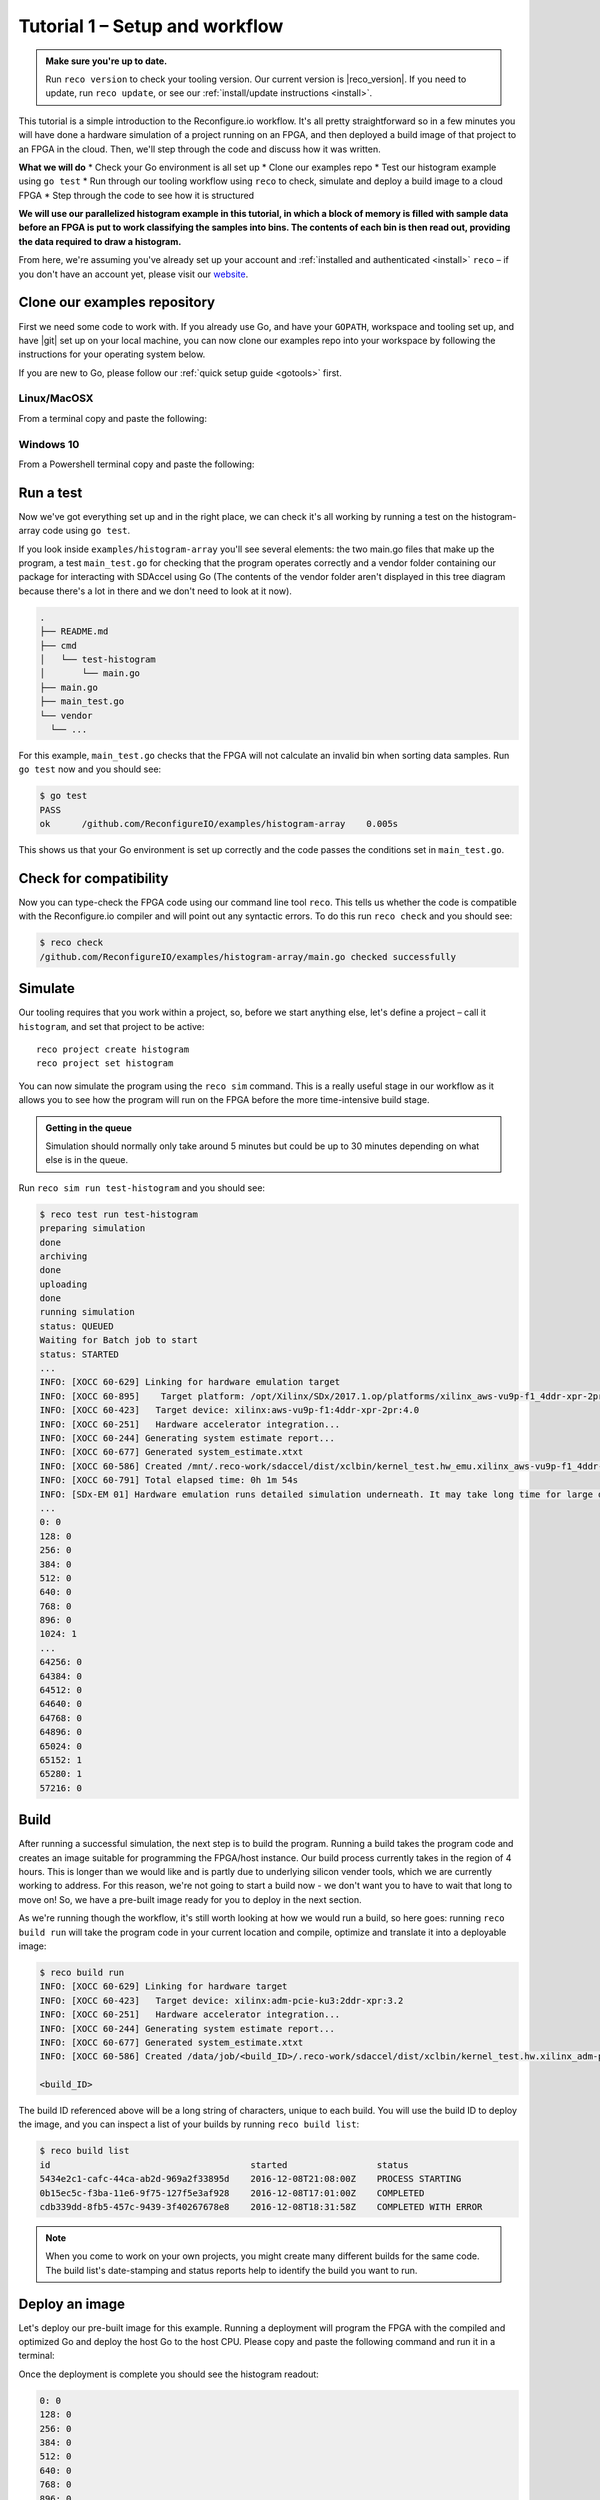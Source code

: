 .. _demo:

Tutorial 1 – Setup and workflow
===============================================
.. admonition:: Make sure you're up to date.

    Run ``reco version`` to check your tooling version. Our current version is |reco_version|. If you need to update, run ``reco update``, or see our :ref:`install/update instructions <install>`.

This tutorial is a simple introduction to the Reconfigure.io workflow. It's all pretty straightforward so in a few minutes you will have done a hardware simulation of a project running on an FPGA, and then deployed a build image of that project to an FPGA in the cloud. Then, we'll step through the code and discuss how it was written.

**What we will do**
* Check your Go environment is all set up
* Clone our examples repo
* Test our histogram example using ``go test``
* Run through our tooling workflow using ``reco`` to check, simulate and deploy a build image to a cloud FPGA
* Step through the code to see how it is structured

**We will use our parallelized histogram example in this tutorial, in which a block of memory is filled with sample data before an FPGA is put to work classifying the samples into bins. The contents of each bin is then read out, providing the data required to draw a histogram.**

From here, we're assuming you've already set up your account and :ref:`installed and authenticated <install>` ``reco`` – if you don't have an account yet, please visit our `website <https://reconfigure.io/sign-up>`_.

.. _examples:

Clone our examples repository
----------------------------
First we need some code to work with. If you already use Go, and have your ``GOPATH``, workspace and tooling set up, and have |git| set up on your local machine, you can now clone our examples repo into your workspace by following the instructions for your operating system below.

If you are new to Go, please follow our :ref:`quick setup guide <gotools>` first.

.. _examples-linux:

Linux/MacOSX
^^^^^^^^^^^^
From a terminal copy and paste the following:

.. subst-code-block:: shell

    git clone https://github.com/Reconfigureio/examples.git $GOPATH/src/github.com/Reconfigureio/examples
    cd $GOPATH/src/github.com/Reconfigureio/examples
    git checkout |examples_version|

.. _examples-win:

Windows 10
^^^^^^^^^^
From a Powershell terminal copy and paste the following:

.. subst-code-block:: shell

    git clone https://github.com/Reconfigureio/examples.git $Env:GOPATH/src/github.com/Reconfigureio/examples
    cd $Env:GOPATH/src/github.com/Reconfigureio/examples
    git checkout |examples_version|

.. _test:

Run a test
----------
Now we've got everything set up and in the right place, we can check it's all working by running a test on the histogram-array code using ``go test``.

If you look inside ``examples/histogram-array`` you'll see several elements: the two main.go files that make up the program, a test ``main_test.go`` for checking that the program operates correctly and a vendor folder containing our package for interacting with SDAccel using Go (The contents of the vendor folder aren't displayed in this tree diagram because there's a lot in there and we don't need to look at it now).

.. code-block:: shell

    .
    ├── README.md
    ├── cmd
    │   └── test-histogram
    │       └── main.go
    ├── main.go
    ├── main_test.go
    └── vendor
      └── ...

For this example, ``main_test.go`` checks that the FPGA will not calculate an invalid bin when sorting data samples. Run ``go test`` now and you should see:

.. code-block:: shell

    $ go test
    PASS
    ok      /github.com/ReconfigureIO/examples/histogram-array    0.005s

This shows us that your Go environment is set up correctly and the code passes the conditions set in ``main_test.go``.

Check for compatibility
-------------------------------------------
Now you can type-check the FPGA code using our command line tool ``reco``. This tells us whether the code is compatible with the Reconfigure.io compiler and will point out any syntactic errors. To do this run ``reco check`` and you should see:

.. code-block:: shell

   $ reco check
   /github.com/ReconfigureIO/examples/histogram-array/main.go checked successfully

Simulate
--------
Our tooling requires that you work within a project, so, before we start anything else, let's define a project – call it ``histogram``, and set that project to be active::

  reco project create histogram
  reco project set histogram

You can now simulate the program using the ``reco sim`` command. This is a really useful stage in our workflow as it allows you to see how the program will run on the FPGA before the more time-intensive build stage.

.. admonition:: Getting in the queue

    Simulation should normally only take around 5 minutes but could be up to 30 minutes depending on what else is in the queue.

Run ``reco sim run test-histogram`` and you should see:

.. code-block:: shell

    $ reco test run test-histogram
    preparing simulation
    done
    archiving
    done
    uploading
    done
    running simulation
    status: QUEUED
    Waiting for Batch job to start
    status: STARTED
    ...
    INFO: [XOCC 60-629] Linking for hardware emulation target
    INFO: [XOCC 60-895]    Target platform: /opt/Xilinx/SDx/2017.1.op/platforms/xilinx_aws-vu9p-f1_4ddr-xpr-2pr_4_0/xilinx_aws-vu9p-f1_4ddr-xpr-2pr_4_0.xpfm
    INFO: [XOCC 60-423]   Target device: xilinx:aws-vu9p-f1:4ddr-xpr-2pr:4.0
    INFO: [XOCC 60-251]   Hardware accelerator integration...
    INFO: [XOCC 60-244] Generating system estimate report...
    INFO: [XOCC 60-677] Generated system_estimate.xtxt
    INFO: [XOCC 60-586] Created /mnt/.reco-work/sdaccel/dist/xclbin/kernel_test.hw_emu.xilinx_aws-vu9p-f1_4ddr-xpr-2pr_4_0.xclbin
    INFO: [XOCC 60-791] Total elapsed time: 0h 1m 54s
    INFO: [SDx-EM 01] Hardware emulation runs detailed simulation underneath. It may take long time for large data set. Please use a small dataset for faster execution. You can still get performance trend for your kernel with smaller dataset.
    ...
    0: 0
    128: 0
    256: 0
    384: 0
    512: 0
    640: 0
    768: 0
    896: 0
    1024: 1
    ...
    64256: 0
    64384: 0
    64512: 0
    64640: 0
    64768: 0
    64896: 0
    65024: 0
    65152: 1
    65280: 1
    57216: 0

Build
------------------
After running a successful simulation, the next step is to build the program. Running a build takes the program code and creates an image suitable for programming the FPGA/host instance. Our build process currently takes in the region of 4 hours. This is longer than we would like and is partly due to underlying silicon vender tools, which we are currently working to address. For this reason, we're not going to start a build now - we don't want you to have to wait that long to move on! So, we have a pre-built image ready for you to deploy in the next section.

As we're running though the workflow, it's still worth looking at how we would run a build, so here goes: running ``reco build run`` will take the program code in your current location and compile, optimize and translate it into a deployable image:

.. code-block:: shell

     $ reco build run
     INFO: [XOCC 60-629] Linking for hardware target
     INFO: [XOCC 60-423]   Target device: xilinx:adm-pcie-ku3:2ddr-xpr:3.2
     INFO: [XOCC 60-251]   Hardware accelerator integration...
     INFO: [XOCC 60-244] Generating system estimate report...
     INFO: [XOCC 60-677] Generated system_estimate.xtxt
     INFO: [XOCC 60-586] Created /data/job/<build_ID>/.reco-work/sdaccel/dist/xclbin/kernel_test.hw.xilinx_adm-pcie-ku3_2ddr-xpr_3_2.xclbin

     <build_ID>

The build ID referenced above will be a long string of characters, unique to each build. You will use the build ID to deploy the image, and you can inspect a list of your builds by running ``reco build list``:

.. code-block:: shell

   $ reco build list
   id                                      started                 status
   5434e2c1-cafc-44ca-ab2d-969a2f33895d    2016-12-08T21:08:00Z    PROCESS STARTING
   0b15ec5c-f3ba-11e6-9f75-127f5e3af928    2016-12-08T17:01:00Z    COMPLETED
   cdb339dd-8fb5-457c-9439-3f40267678e8    2016-12-08T18:31:58Z    COMPLETED WITH ERROR

.. note::
   When you come to work on your own projects, you might create many different builds for the same code. The build list's date-stamping and status reports help to identify the build you want to run.

Deploy an image
-----------------
Let's deploy our pre-built image for this example. Running a deployment will program the FPGA with the compiled and optimized Go and deploy the host Go to the host CPU. Please copy and paste the following command and run it in a terminal:

.. subst-code-block::

    reco deploy run 31b835ac-5575-4ebc-b8c8-0007d629bd8f test-histogram

Once the deployment is complete you should see the histogram readout:

.. code-block:: shell

     0: 0
     128: 0
     256: 0
     384: 0
     512: 0
     640: 0
     768: 0
     896: 0
     1024: 1
     ...
     64256: 0
     64384: 0
     64512: 0
     64640: 0
     64768: 0
     64896: 0
     65024: 0
     65152: 1
     65280: 1
     57216: 0

The histogram example
---------------------
Now let's look at how the histogram program was written and examine the code for both the host CPU and the FPGA.

To create a histogram we need to take some data samples and place each one into a bin – think of the bins as the histogram bars. Samples need to be placed into the correct bin, dependent on sample value and the ranges set for each bin. Bin ranges can be set in a convenient way so that huge numbers can be bit-shifted down and placed by just looking at their most significant bits – ``123`` rather than ``123,456``, for example.

Because the FPGA hardware is inherently parallel, we have the option to perform many operations at the same time, massively speeding the process up. To take advantage of this we need to use Go's concurrency primitives to structure our code so it translates well onto the parallel hardware.

Introducing parallelism
-----------------------
Designing a concurrent program basically means writing some well structured code that breaks a problem down into processes that can be executed independently. Concurrent programs can work well on parallel hardware, such as an FPGA, because these independently executable processes, which are already contained and well structured, can be efficiently mapped to run in parallel.

If you code efficiently for multi-core CPUs, you are already writing concurrent programs — you will be familiar with making sure all processor cores are kept busy. A non-concurrent program running on a multi-core CPU could see one core doing all the work while the others are left idle.

There are several challenges that come with concurrent programming. Firstly, if left to their own devices, independent processes can run in any order leading to a lack of control over structure. For example, a process could attempt to perform an operation on some data that isn't available yet. Secondly, data needs to be passed between, and used by multiple processes at the same time. Go has several primitives that are specifically designed for writing concurrent programs, which help to overcome these design challenges:

* **Goroutines** allow you to run multiple functions at the same time within the same address space.
* **Channels** are directional constructs which allow you to introduce communication and synchronization by sending and receiving data to and from goroutines.
* **Select** statements allow you to control when concurrent operations can run by switching between channels. When we're thinking about a parallel system, select statements effectively give you control over when processes need to run sequentially, rather than concurrently, to meet your design requirements.

For a more in-depth look, see :ref:`concurrency`.

Parallelizing the histogram
----------------------------
We can use the histogram as an example of how a sequential design can be changed to take advantage of the parallel architecture provided by the FPGA. Histogram generation done sequentially, rather than in parallel, could work as follows:

.. figure:: HistogramSequential.png
  :align: center
  :width: 80%

  Sequential histogram flow diagram

And a pipeline diagram could look like this:

.. figure:: Hist_Sequential_pipeline.png
  :width: 80%
  :align: center

  Sequential histogram pipeline diagram

By far the slowest part of this design is reading from and writing to memory. So, to speed the whole thing up, we can parallelize the sample-handling section of the design, and take advantage of the AXI protocol's read/write bursts, which incur far less latency than memory reads and writes.

We can read the sample data from the shared memory using a read burst, then place it into a channel from where it can be sorted and placed into an array. The array data can then be easily loaded onto another channel and then written back to shared memory using a write burst. Here's a pipeline diagram for this scenario:

.. figure:: Hist_Array_Pipeline.png
  :width: 80%
  :align: center

  Array histogram pipeline diagram

Quite a significant performance increase!

Next let's look at a flow diagram for this parallelized histogram. You can see where the concurrent parts are – on the FPGA side, the sample data is read and put into a channel, and at the same time the channel data is shifted and sorted into bins and held in an array. Then the array data is placed into another channel, and at the same time this channel data is written to the shared memory so the host CPU can access it.

.. figure:: HistogramArray.png
  :align: center
  :width: 90%

  Parallel histogram flow diagram

.. Let's take a closer look at how the channels are used to pass data between concurrent processes:

..  .. todo::
     Create a diagram to show channels used to share data

Now, let's take a look at the code...
-------------------------------------
If you look at the example code, you'll see there are two main.go files in there: ``examples/histogram-array/main.go`` is the code for the FPGA and ``examples/histogram-array/cmd/main.go`` is for the host CPU. The CPU and FPGA work together to carry out the required tasks.

In this example, the host code allocates a block of memory, fills it with samples, then tells the FPGA where the samples are and where to put the results once it's finished its work.

**First, open** ``examples/histogram-array/cmd/test-histogram/main.go`` **in an editor and we'll look at the key sections.**

The first job for the host is to define the sample data that will be sent to the FPGA and used to generate the histogram. In this example an array of 20 unsigned 32 bit integers (uint32) is used, then the length of this sample data is calculated in bytes and a space in shared memory (DRAM on the same card as the FPGA) is allocated to store it::

 // Define a new array for the data we'll send to the FPGA for processing
 input := make([]uint32, 20)

 // Seed it with 20 random values, bound to 0 - 2**16
 for i, _ := range input {
   input[i] = uint32(uint16(rand.Uint32()))
 }

 // Allocate a space in the shared memory to store the data you're sending to the FPGA
 buff := world.Malloc(xcl.ReadOnly, uint(binary.Size(input)))
 defer buff.Free()

Next, some space is defined for the response from the FPGA::

 // Construct an array to hold the output data from the FPGA
 var output [HISTOGRAM_WIDTH]uint32

 // Allocate a space in the shared memory to store the output data from the FPGA
 outputBuff := world.Malloc(xcl.ReadWrite, uint(binary.Size(output)))
 defer outputBuff.Free()

The sample data is then written to the allocated space in shared memory::

 // Write our input data to shared memory at the address we previously allocated
 binary.Write(buff.Writer(), binary.LittleEndian, &input)

In this next section the CPU communicates with the FPGA, passing input and output memory pointers and an indication of how many inputs to expect::

 // Pass the pointer to the input data in shared memory as the first argument
 krnl.SetMemoryArg(0, buff)
 // Pass the pointer to the memory location reserved for the result as the second argument
 krnl.SetMemoryArg(1, outputBuff)
 // Pass the total length of the input as the third argument
 krnl.SetArg(2, uint32(len(input)))

Next, we start the FPGA running::

 // Run the FPGA with the supplied arguments. This is the same for all projects.
 // The arguments ``(1, 1, 1)`` relate to x, y, z co-ordinates and correspond to our current
 // underlying technology.
 krnl.Run(1, 1, 1)

**So now the data has been shared, let's leave the host code for now and have a look at the FPGA code** ``examples/histogram-array/main.go`` **:**

First, some local variables are set up to take the input and output buffers and expected input length, which were sent over from the host::

 // Three operands from the host. Pointers to the input data and the space for the result in shared
 // memory and the length of the input data so the FPGA knows what to expect.
 inputData uintptr,
 outputData uintptr,
 length uint32,

Next, we set up channels for data I/O between the FPGA and shared memory. This is done using the ARM AXI protocol which is the standard way for accessing raw memory::

 // Set up channels for interacting with the shared memory
 memReadAddr chan<- axiprotocol.Addr,
 memReadData <-chan axiprotocol.ReadData,

 memWriteAddr chan<- axiprotocol.Addr,
 memWriteData chan<- axiprotocol.WriteData,
 memWriteResp <-chan axiprotocol.WriteResp) {

An array is then declared to hold the histogram data as it is sorted::

 // Create an array to hold the histogram data as it is sorted
 var histogram [512]uint32

Next, the sample data is read from shared memory and put into a channel. In parallel with this, the data is sorted, one sample at a time – each sample is bit-shifted down and the relevant bin in the array is incremented. You will notice the read burst is in a goroutine so it can happen concurrently with the ``for`` loop below::

 // Read all of the input data into a channel
 inputChan := make(chan uint32)
 go aximemory.ReadBurstUInt32(
   memReadAddr, memReadData, true, inputData, length, inputChan)

 // A for loop to calculate the histogram data. The host provides the length we should read
 for ; length > 0; length-- {
   // First we'll pull off each sample from the channel
   sample := <-inputChan

   // And increment the value in the correct bin using the calculation function
   histogram[CalculateIndex(sample)] += 1
 }

You will notice the function ``CalculateIndex`` is called to calculate the correct bin, the code for this is above the ``Top`` function::

 // function to calculate the bin for each sample
 func CalculateIndex(sample uint32) uint16 {
   return uint16(sample) >> (16 - 9)
 }

Now the histogram array is complete, the data is put into a channel so it can be written back to shared memory for the host CPU to access. Again, a goroutine is used to send the data to the output channel so it can happen concurrently with the data being taken from the channel and written to shared memory ::

 // Write the results to a new channel
 data := make(chan uint32)
 go func() {
   for i := 0; i < 512; i++ {
     data <- histogram[i]
   }
 }()

 // Write the results to shared memory
 aximemory.WriteBurstUInt32(
   memWriteAddr, memWriteData, memWriteResp, true, outputData, 512, data)
 }

**Now we're back to the host code** to bring the data back from the FPGA::

 // Read the result from shared memory. If it is zero return an error
 err := binary.Read(outputBuff.Reader(), binary.LittleEndian, &output)
 if err != nil {
   log.Fatal("binary.Read failed:", err)
 }

Next, a test is run to check that the returned data matches what is expected before the histogram data is printed so you can see the results::

 // Calculate the same values locally to check the FPGA got it right
 var expected [HISTOGRAM_WIDTH]uint32
 for _, val := range input {
   expected[val>>(MAX_BIT_WIDTH-HISTOGRAM_BIT_WIDTH)] += 1
 }

 // Return an error if the local and FPGA calculations do not give the same result
 if !reflect.DeepEqual(expected, output) {
   log.Fatalf("%v != %v\n", output, expected)
 }

 // Print out each bin and coresponding value
 for i, val := range output {
   fmt.Printf("%d: %d\n", i<<(MAX_BIT_WIDTH-HISTOGRAM_BIT_WIDTH), val)
 }

What's next
-----------------------------
So, we've deployed some code to an FPGA, stepped through our workflow and code and looked at introducing some concurrency into programs. Move on to :ref:`tutorial 2 <addition>` where we'll guide you through completing some code for a simple program.

.. |git| raw:: html

   <a href="https://help.github.com/articles/set-up-git/#setting-up-git" target="_blank">git</a>
